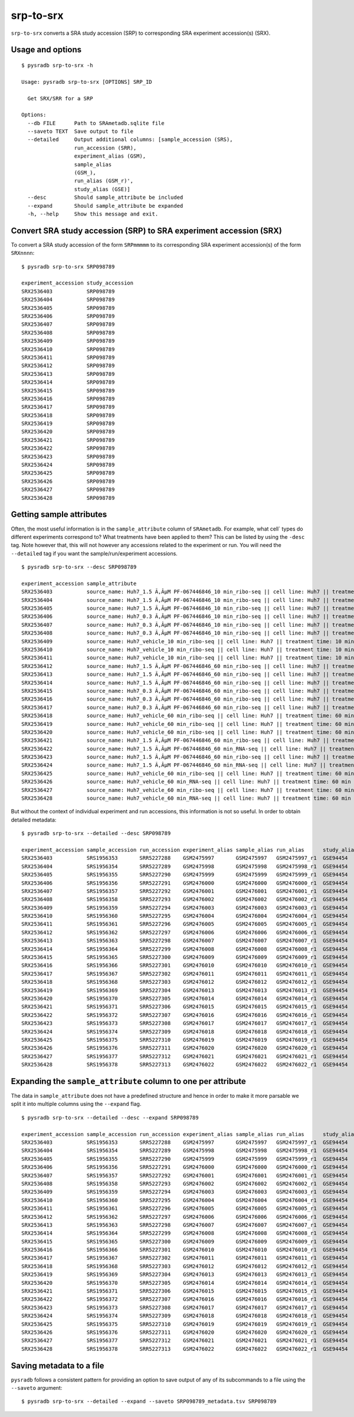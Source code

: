.. _srptosrx:

##########
srp-to-srx
##########

``srp-to-srx`` converts a SRA study accession (SRP) to corresponding
SRA experiment accession(s) (SRX).

=================
Usage and options
=================

::

    $ pysradb srp-to-srx -h

    Usage: pysradb srp-to-srx [OPTIONS] SRP_ID

      Get SRX/SRR for a SRP

    Options:
      --db FILE      Path to SRAmetadb.sqlite file
      --saveto TEXT  Save output to file
      --detailed     Output additional columns: [sample_accession (SRS),
                     run_accession (SRR),
                     experiment_alias (GSM),
                     sample_alias
                     (GSM_),
                     run_alias (GSM_r)',
                     study_alias (GSE)]
      --desc         Should sample_attribute be included
      --expand       Should sample_attribute be expanded
      -h, --help     Show this message and exit.


==================================================================
Convert SRA study accession (SRP) to SRA experiment accession (SRX)
==================================================================

To convert a SRA study accession of the form ``SRPmmmmm`` to its
corresponding SRA experiment accession(s) of the form ``SRXnnnn``:

::

    $ pysradb srp-to-srx SRP098789

    experiment_accession study_accession
    SRX2536403           SRP098789
    SRX2536404           SRP098789
    SRX2536405           SRP098789
    SRX2536406           SRP098789
    SRX2536407           SRP098789
    SRX2536408           SRP098789
    SRX2536409           SRP098789
    SRX2536410           SRP098789
    SRX2536411           SRP098789
    SRX2536412           SRP098789
    SRX2536413           SRP098789
    SRX2536414           SRP098789
    SRX2536415           SRP098789
    SRX2536416           SRP098789
    SRX2536417           SRP098789
    SRX2536418           SRP098789
    SRX2536419           SRP098789
    SRX2536420           SRP098789
    SRX2536421           SRP098789
    SRX2536422           SRP098789
    SRX2536423           SRP098789
    SRX2536424           SRP098789
    SRX2536425           SRP098789
    SRX2536426           SRP098789
    SRX2536427           SRP098789
    SRX2536428           SRP098789

=========================
Getting sample attributes
=========================

Often, the most useful information is in the ``sample_attribute``
column of ``SRAmetadb``. For example, what cell` types do
different experiments correspond to? What treatments have been
applied to them? This can be listed by using the ``-desc``
tag. Note however that, this will not however any accessions
related to the experiment or run. You will need the ``--detailed``
tag if you want the sample/run/experiment accessions.


::

    $ pysradb srp-to-srx --desc SRP098789

    experiment_accession sample_attribute                                                                                                                 study_accession
    SRX2536403           source_name: Huh7_1.5 Ã‚ÂµM PF-067446846_10 min_ribo-seq || cell line: Huh7 || treatment time: 10 min || library type: ribo-seq  SRP098789
    SRX2536404           source_name: Huh7_1.5 Ã‚ÂµM PF-067446846_10 min_ribo-seq || cell line: Huh7 || treatment time: 10 min || library type: ribo-seq  SRP098789
    SRX2536405           source_name: Huh7_1.5 Ã‚ÂµM PF-067446846_10 min_ribo-seq || cell line: Huh7 || treatment time: 10 min || library type: ribo-seq  SRP098789
    SRX2536406           source_name: Huh7_0.3 Ã‚ÂµM PF-067446846_10 min_ribo-seq || cell line: Huh7 || treatment time: 10 min || library type: ribo-seq  SRP098789
    SRX2536407           source_name: Huh7_0.3 Ã‚ÂµM PF-067446846_10 min_ribo-seq || cell line: Huh7 || treatment time: 10 min || library type: ribo-seq  SRP098789
    SRX2536408           source_name: Huh7_0.3 Ã‚ÂµM PF-067446846_10 min_ribo-seq || cell line: Huh7 || treatment time: 10 min || library type: ribo-seq  SRP098789
    SRX2536409           source_name: Huh7_vehicle_10 min_ribo-seq || cell line: Huh7 || treatment time: 10 min || library type: ribo-seq                 SRP098789
    SRX2536410           source_name: Huh7_vehicle_10 min_ribo-seq || cell line: Huh7 || treatment time: 10 min || library type: ribo-seq                 SRP098789
    SRX2536411           source_name: Huh7_vehicle_10 min_ribo-seq || cell line: Huh7 || treatment time: 10 min || library type: ribo-seq                 SRP098789
    SRX2536412           source_name: Huh7_1.5 Ã‚ÂµM PF-067446846_60 min_ribo-seq || cell line: Huh7 || treatment time: 60 min || library type: ribo-seq  SRP098789
    SRX2536413           source_name: Huh7_1.5 Ã‚ÂµM PF-067446846_60 min_ribo-seq || cell line: Huh7 || treatment time: 60 min || library type: ribo-seq  SRP098789
    SRX2536414           source_name: Huh7_1.5 Ã‚ÂµM PF-067446846_60 min_ribo-seq || cell line: Huh7 || treatment time: 60 min || library type: ribo-seq  SRP098789
    SRX2536415           source_name: Huh7_0.3 Ã‚ÂµM PF-067446846_60 min_ribo-seq || cell line: Huh7 || treatment time: 60 min || library type: ribo-seq  SRP098789
    SRX2536416           source_name: Huh7_0.3 Ã‚ÂµM PF-067446846_60 min_ribo-seq || cell line: Huh7 || treatment time: 60 min || library type: ribo-seq  SRP098789
    SRX2536417           source_name: Huh7_0.3 Ã‚ÂµM PF-067446846_60 min_ribo-seq || cell line: Huh7 || treatment time: 60 min || library type: ribo-seq  SRP098789
    SRX2536418           source_name: Huh7_vehicle_60 min_ribo-seq || cell line: Huh7 || treatment time: 60 min || library type: ribo-seq                 SRP098789
    SRX2536419           source_name: Huh7_vehicle_60 min_ribo-seq || cell line: Huh7 || treatment time: 60 min || library type: ribo-seq                 SRP098789
    SRX2536420           source_name: Huh7_vehicle_60 min_ribo-seq || cell line: Huh7 || treatment time: 60 min || library type: ribo-seq                 SRP098789
    SRX2536421           source_name: Huh7_1.5 Ã‚ÂµM PF-067446846_60 min_ribo-seq || cell line: Huh7 || treatment time: 60 min || library type: ribo-seq  SRP098789
    SRX2536422           source_name: Huh7_1.5 Ã‚ÂµM PF-067446846_60 min_RNA-seq || cell line: Huh7 || treatment time: 60 min || library type: polyA-seq  SRP098789
    SRX2536423           source_name: Huh7_1.5 Ã‚ÂµM PF-067446846_60 min_ribo-seq || cell line: Huh7 || treatment time: 60 min || library type: ribo-seq  SRP098789
    SRX2536424           source_name: Huh7_1.5 Ã‚ÂµM PF-067446846_60 min_RNA-seq || cell line: Huh7 || treatment time: 60 min || library type: polyA-seq  SRP098789
    SRX2536425           source_name: Huh7_vehicle_60 min_ribo-seq || cell line: Huh7 || treatment time: 60 min || library type: ribo-seq                 SRP098789
    SRX2536426           source_name: Huh7_vehicle_60 min_RNA-seq || cell line: Huh7 || treatment time: 60 min || library type: polyA-seq                 SRP098789
    SRX2536427           source_name: Huh7_vehicle_60 min_ribo-seq || cell line: Huh7 || treatment time: 60 min || library type: ribo-seq                 SRP098789
    SRX2536428           source_name: Huh7_vehicle_60 min_RNA-seq || cell line: Huh7 || treatment time: 60 min || library type: polyA-seq                 SRP098789



But without the context of individual experiment and run accessions, this information
is not so useful. In order to obtain detailed metadata:

::

    $ pysradb srp-to-srx --detailed --desc SRP098789

    experiment_accession sample_accession run_accession experiment_alias sample_alias run_alias      study_alias sample_attribute                                                                                                                 study_accession
    SRX2536403           SRS1956353       SRR5227288    GSM2475997       GSM2475997   GSM2475997_r1  GSE94454    source_name: Huh7_1.5 Ã‚ÂµM PF-067446846_10 min_ribo-seq || cell line: Huh7 || treatment time: 10 min || library type: ribo-seq  SRP098789
    SRX2536404           SRS1956354       SRR5227289    GSM2475998       GSM2475998   GSM2475998_r1  GSE94454    source_name: Huh7_1.5 Ã‚ÂµM PF-067446846_10 min_ribo-seq || cell line: Huh7 || treatment time: 10 min || library type: ribo-seq  SRP098789
    SRX2536405           SRS1956355       SRR5227290    GSM2475999       GSM2475999   GSM2475999_r1  GSE94454    source_name: Huh7_1.5 Ã‚ÂµM PF-067446846_10 min_ribo-seq || cell line: Huh7 || treatment time: 10 min || library type: ribo-seq  SRP098789
    SRX2536406           SRS1956356       SRR5227291    GSM2476000       GSM2476000   GSM2476000_r1  GSE94454    source_name: Huh7_0.3 Ã‚ÂµM PF-067446846_10 min_ribo-seq || cell line: Huh7 || treatment time: 10 min || library type: ribo-seq  SRP098789
    SRX2536407           SRS1956357       SRR5227292    GSM2476001       GSM2476001   GSM2476001_r1  GSE94454    source_name: Huh7_0.3 Ã‚ÂµM PF-067446846_10 min_ribo-seq || cell line: Huh7 || treatment time: 10 min || library type: ribo-seq  SRP098789
    SRX2536408           SRS1956358       SRR5227293    GSM2476002       GSM2476002   GSM2476002_r1  GSE94454    source_name: Huh7_0.3 Ã‚ÂµM PF-067446846_10 min_ribo-seq || cell line: Huh7 || treatment time: 10 min || library type: ribo-seq  SRP098789
    SRX2536409           SRS1956359       SRR5227294    GSM2476003       GSM2476003   GSM2476003_r1  GSE94454    source_name: Huh7_vehicle_10 min_ribo-seq || cell line: Huh7 || treatment time: 10 min || library type: ribo-seq                 SRP098789
    SRX2536410           SRS1956360       SRR5227295    GSM2476004       GSM2476004   GSM2476004_r1  GSE94454    source_name: Huh7_vehicle_10 min_ribo-seq || cell line: Huh7 || treatment time: 10 min || library type: ribo-seq                 SRP098789
    SRX2536411           SRS1956361       SRR5227296    GSM2476005       GSM2476005   GSM2476005_r1  GSE94454    source_name: Huh7_vehicle_10 min_ribo-seq || cell line: Huh7 || treatment time: 10 min || library type: ribo-seq                 SRP098789
    SRX2536412           SRS1956362       SRR5227297    GSM2476006       GSM2476006   GSM2476006_r1  GSE94454    source_name: Huh7_1.5 Ã‚ÂµM PF-067446846_60 min_ribo-seq || cell line: Huh7 || treatment time: 60 min || library type: ribo-seq  SRP098789
    SRX2536413           SRS1956363       SRR5227298    GSM2476007       GSM2476007   GSM2476007_r1  GSE94454    source_name: Huh7_1.5 Ã‚ÂµM PF-067446846_60 min_ribo-seq || cell line: Huh7 || treatment time: 60 min || library type: ribo-seq  SRP098789
    SRX2536414           SRS1956364       SRR5227299    GSM2476008       GSM2476008   GSM2476008_r1  GSE94454    source_name: Huh7_1.5 Ã‚ÂµM PF-067446846_60 min_ribo-seq || cell line: Huh7 || treatment time: 60 min || library type: ribo-seq  SRP098789
    SRX2536415           SRS1956365       SRR5227300    GSM2476009       GSM2476009   GSM2476009_r1  GSE94454    source_name: Huh7_0.3 Ã‚ÂµM PF-067446846_60 min_ribo-seq || cell line: Huh7 || treatment time: 60 min || library type: ribo-seq  SRP098789
    SRX2536416           SRS1956366       SRR5227301    GSM2476010       GSM2476010   GSM2476010_r1  GSE94454    source_name: Huh7_0.3 Ã‚ÂµM PF-067446846_60 min_ribo-seq || cell line: Huh7 || treatment time: 60 min || library type: ribo-seq  SRP098789
    SRX2536417           SRS1956367       SRR5227302    GSM2476011       GSM2476011   GSM2476011_r1  GSE94454    source_name: Huh7_0.3 Ã‚ÂµM PF-067446846_60 min_ribo-seq || cell line: Huh7 || treatment time: 60 min || library type: ribo-seq  SRP098789
    SRX2536418           SRS1956368       SRR5227303    GSM2476012       GSM2476012   GSM2476012_r1  GSE94454    source_name: Huh7_vehicle_60 min_ribo-seq || cell line: Huh7 || treatment time: 60 min || library type: ribo-seq                 SRP098789
    SRX2536419           SRS1956369       SRR5227304    GSM2476013       GSM2476013   GSM2476013_r1  GSE94454    source_name: Huh7_vehicle_60 min_ribo-seq || cell line: Huh7 || treatment time: 60 min || library type: ribo-seq                 SRP098789
    SRX2536420           SRS1956370       SRR5227305    GSM2476014       GSM2476014   GSM2476014_r1  GSE94454    source_name: Huh7_vehicle_60 min_ribo-seq || cell line: Huh7 || treatment time: 60 min || library type: ribo-seq                 SRP098789
    SRX2536421           SRS1956371       SRR5227306    GSM2476015       GSM2476015   GSM2476015_r1  GSE94454    source_name: Huh7_1.5 Ã‚ÂµM PF-067446846_60 min_ribo-seq || cell line: Huh7 || treatment time: 60 min || library type: ribo-seq  SRP098789
    SRX2536422           SRS1956372       SRR5227307    GSM2476016       GSM2476016   GSM2476016_r1  GSE94454    source_name: Huh7_1.5 Ã‚ÂµM PF-067446846_60 min_RNA-seq || cell line: Huh7 || treatment time: 60 min || library type: polyA-seq  SRP098789
    SRX2536423           SRS1956373       SRR5227308    GSM2476017       GSM2476017   GSM2476017_r1  GSE94454    source_name: Huh7_1.5 Ã‚ÂµM PF-067446846_60 min_ribo-seq || cell line: Huh7 || treatment time: 60 min || library type: ribo-seq  SRP098789
    SRX2536424           SRS1956374       SRR5227309    GSM2476018       GSM2476018   GSM2476018_r1  GSE94454    source_name: Huh7_1.5 Ã‚ÂµM PF-067446846_60 min_RNA-seq || cell line: Huh7 || treatment time: 60 min || library type: polyA-seq  SRP098789
    SRX2536425           SRS1956375       SRR5227310    GSM2476019       GSM2476019   GSM2476019_r1  GSE94454    source_name: Huh7_vehicle_60 min_ribo-seq || cell line: Huh7 || treatment time: 60 min || library type: ribo-seq                 SRP098789
    SRX2536426           SRS1956376       SRR5227311    GSM2476020       GSM2476020   GSM2476020_r1  GSE94454    source_name: Huh7_vehicle_60 min_RNA-seq || cell line: Huh7 || treatment time: 60 min || library type: polyA-seq                 SRP098789
    SRX2536427           SRS1956377       SRR5227312    GSM2476021       GSM2476021   GSM2476021_r1  GSE94454    source_name: Huh7_vehicle_60 min_ribo-seq || cell line: Huh7 || treatment time: 60 min || library type: ribo-seq                 SRP098789
    SRX2536428           SRS1956378       SRR5227313    GSM2476022       GSM2476022   GSM2476022_r1  GSE94454    source_name: Huh7_vehicle_60 min_RNA-seq || cell line: Huh7 || treatment time: 60 min || library type: polyA-seq                 SRP098789


==============================================================
Expanding the ``sample_attribute`` column to one per attribute
==============================================================

The data in ``sample_attribute`` does not have a
predefined structure and hence in order to make it
more parsable we split it into multiple columns
using the ``--expand`` flag.

::

    $ pysradb srp-to-srx --detailed --desc --expand SRP098789

    experiment_accession sample_accession run_accession experiment_alias sample_alias run_alias      study_alias study_accession cell_line library_type source_name                                  treatment_time
    SRX2536403           SRS1956353       SRR5227288    GSM2475997       GSM2475997   GSM2475997_r1  GSE94454    SRP098789       huh7      ribo-seq     huh7_1.5 ã‚âµm pf-067446846_10 min_ribo-seq  10 min
    SRX2536404           SRS1956354       SRR5227289    GSM2475998       GSM2475998   GSM2475998_r1  GSE94454    SRP098789       huh7      ribo-seq     huh7_1.5 ã‚âµm pf-067446846_10 min_ribo-seq  10 min
    SRX2536405           SRS1956355       SRR5227290    GSM2475999       GSM2475999   GSM2475999_r1  GSE94454    SRP098789       huh7      ribo-seq     huh7_1.5 ã‚âµm pf-067446846_10 min_ribo-seq  10 min
    SRX2536406           SRS1956356       SRR5227291    GSM2476000       GSM2476000   GSM2476000_r1  GSE94454    SRP098789       huh7      ribo-seq     huh7_0.3 ã‚âµm pf-067446846_10 min_ribo-seq  10 min
    SRX2536407           SRS1956357       SRR5227292    GSM2476001       GSM2476001   GSM2476001_r1  GSE94454    SRP098789       huh7      ribo-seq     huh7_0.3 ã‚âµm pf-067446846_10 min_ribo-seq  10 min
    SRX2536408           SRS1956358       SRR5227293    GSM2476002       GSM2476002   GSM2476002_r1  GSE94454    SRP098789       huh7      ribo-seq     huh7_0.3 ã‚âµm pf-067446846_10 min_ribo-seq  10 min
    SRX2536409           SRS1956359       SRR5227294    GSM2476003       GSM2476003   GSM2476003_r1  GSE94454    SRP098789       huh7      ribo-seq     huh7_vehicle_10 min_ribo-seq                 10 min
    SRX2536410           SRS1956360       SRR5227295    GSM2476004       GSM2476004   GSM2476004_r1  GSE94454    SRP098789       huh7      ribo-seq     huh7_vehicle_10 min_ribo-seq                 10 min
    SRX2536411           SRS1956361       SRR5227296    GSM2476005       GSM2476005   GSM2476005_r1  GSE94454    SRP098789       huh7      ribo-seq     huh7_vehicle_10 min_ribo-seq                 10 min
    SRX2536412           SRS1956362       SRR5227297    GSM2476006       GSM2476006   GSM2476006_r1  GSE94454    SRP098789       huh7      ribo-seq     huh7_1.5 ã‚âµm pf-067446846_60 min_ribo-seq  60 min
    SRX2536413           SRS1956363       SRR5227298    GSM2476007       GSM2476007   GSM2476007_r1  GSE94454    SRP098789       huh7      ribo-seq     huh7_1.5 ã‚âµm pf-067446846_60 min_ribo-seq  60 min
    SRX2536414           SRS1956364       SRR5227299    GSM2476008       GSM2476008   GSM2476008_r1  GSE94454    SRP098789       huh7      ribo-seq     huh7_1.5 ã‚âµm pf-067446846_60 min_ribo-seq  60 min
    SRX2536415           SRS1956365       SRR5227300    GSM2476009       GSM2476009   GSM2476009_r1  GSE94454    SRP098789       huh7      ribo-seq     huh7_0.3 ã‚âµm pf-067446846_60 min_ribo-seq  60 min
    SRX2536416           SRS1956366       SRR5227301    GSM2476010       GSM2476010   GSM2476010_r1  GSE94454    SRP098789       huh7      ribo-seq     huh7_0.3 ã‚âµm pf-067446846_60 min_ribo-seq  60 min
    SRX2536417           SRS1956367       SRR5227302    GSM2476011       GSM2476011   GSM2476011_r1  GSE94454    SRP098789       huh7      ribo-seq     huh7_0.3 ã‚âµm pf-067446846_60 min_ribo-seq  60 min
    SRX2536418           SRS1956368       SRR5227303    GSM2476012       GSM2476012   GSM2476012_r1  GSE94454    SRP098789       huh7      ribo-seq     huh7_vehicle_60 min_ribo-seq                 60 min
    SRX2536419           SRS1956369       SRR5227304    GSM2476013       GSM2476013   GSM2476013_r1  GSE94454    SRP098789       huh7      ribo-seq     huh7_vehicle_60 min_ribo-seq                 60 min
    SRX2536420           SRS1956370       SRR5227305    GSM2476014       GSM2476014   GSM2476014_r1  GSE94454    SRP098789       huh7      ribo-seq     huh7_vehicle_60 min_ribo-seq                 60 min
    SRX2536421           SRS1956371       SRR5227306    GSM2476015       GSM2476015   GSM2476015_r1  GSE94454    SRP098789       huh7      ribo-seq     huh7_1.5 ã‚âµm pf-067446846_60 min_ribo-seq  60 min
    SRX2536422           SRS1956372       SRR5227307    GSM2476016       GSM2476016   GSM2476016_r1  GSE94454    SRP098789       huh7      polya-seq    huh7_1.5 ã‚âµm pf-067446846_60 min_rna-seq   60 min
    SRX2536423           SRS1956373       SRR5227308    GSM2476017       GSM2476017   GSM2476017_r1  GSE94454    SRP098789       huh7      ribo-seq     huh7_1.5 ã‚âµm pf-067446846_60 min_ribo-seq  60 min
    SRX2536424           SRS1956374       SRR5227309    GSM2476018       GSM2476018   GSM2476018_r1  GSE94454    SRP098789       huh7      polya-seq    huh7_1.5 ã‚âµm pf-067446846_60 min_rna-seq   60 min
    SRX2536425           SRS1956375       SRR5227310    GSM2476019       GSM2476019   GSM2476019_r1  GSE94454    SRP098789       huh7      ribo-seq     huh7_vehicle_60 min_ribo-seq                 60 min
    SRX2536426           SRS1956376       SRR5227311    GSM2476020       GSM2476020   GSM2476020_r1  GSE94454    SRP098789       huh7      polya-seq    huh7_vehicle_60 min_rna-seq                  60 min
    SRX2536427           SRS1956377       SRR5227312    GSM2476021       GSM2476021   GSM2476021_r1  GSE94454    SRP098789       huh7      ribo-seq     huh7_vehicle_60 min_ribo-seq                 60 min
    SRX2536428           SRS1956378       SRR5227313    GSM2476022       GSM2476022   GSM2476022_r1  GSE94454    SRP098789       huh7      polya-seq    huh7_vehicle_60 min_rna-seq                  60 min


=========================
Saving metadata to a file
=========================

``pysradb`` follows a consistent pattern for providing
an option to save output of any of its subcommands to a file
using the ``--saveto`` argument:

::

    $ pysradb srp-to-srx --detailed --expand --saveto SRP098789_metadata.tsv SRP098789
